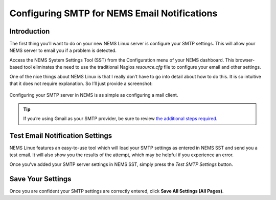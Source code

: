 Configuring SMTP for NEMS Email Notifications
=============================================

Introduction
------------

The first thing you’ll want to do on your new NEMS Linux server is configure your SMTP settings. This will allow your NEMS server to email you if a problem is detected.

Access the NEMS System Settings Tool (SST) from the Configuration menu of your NEMS dashboard. This browser-based tool eliminates the need to use the traditional Nagios `resource.cfg` file to configure your email and other settings.

One of the nice things about NEMS Linux is that I really don’t have to go into detail about how to do this. It is so intuitive that it does not require explanation. So I’ll just provide a screenshot:

.. figure:: ../img/smtp_nems-sst-1.6.png
  :width: 600
  :align: center
  :alt: Adding SMTP Credentials in NEMS System Settings Tool

  Configuring your SMTP server in NEMS is as simple as configuring a mail client.

.. Tip:: If you’re using Gmail as your SMTP provider, be sure to review `the additional steps required <../config/smtp_config_gmail.html>`__.

Test Email Notification Settings
--------------------------------

NEMS Linux features an easy-to-use tool which will load your SMTP
settings as entered in NEMS SST and send you a test email. It will
also show you the results of the attempt, which may be helpful if you
experience an error.

Once you've added your SMTP server settings in NEMS SST, simply press the
*Test SMTP Settings* button.

.. raw:: html

   <iframe width="560" height="315" src="https://www.youtube.com/embed/bWj3m6pB8RA" frameborder="0" allow="accelerometer; autoplay; clipboard-write; encrypted-media; gyroscope; picture-in-picture" allowfullscreen></iframe>

Save Your Settings
------------------

Once you are confident your SMTP settings are correctly entered, click **Save All Settings (All Pages)**.
